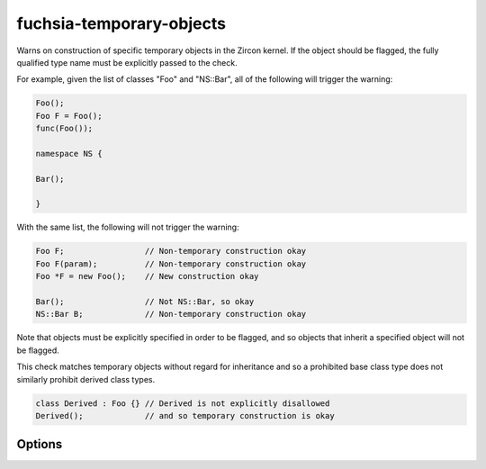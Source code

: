 .. title:: clang-tidy - fuchsia-temporary-objects

fuchsia-temporary-objects
=========================

Warns on construction of specific temporary objects in the Zircon kernel.
If the object should be flagged, the fully qualified type name must be
explicitly passed to the check.

For example, given the list of classes "Foo" and "NS::Bar", all of the
following will trigger the warning:

.. code-block:: c++

  Foo();
  Foo F = Foo();
  func(Foo());

  namespace NS {

  Bar();

  }

With the same list, the following will not trigger the warning:

.. code-block:: c++

  Foo F;                 // Non-temporary construction okay
  Foo F(param);          // Non-temporary construction okay
  Foo *F = new Foo();    // New construction okay

  Bar();                 // Not NS::Bar, so okay
  NS::Bar B;             // Non-temporary construction okay

Note that objects must be explicitly specified in order to be flagged,
and so objects that inherit a specified object will not be flagged.

This check matches temporary objects without regard for inheritance and so a
prohibited base class type does not similarly prohibit derived class types.

.. code-block:: c++

  class Derived : Foo {} // Derived is not explicitly disallowed
  Derived();             // and so temporary construction is okay

Options
-------

.. option:: Names

   A semi-colon-separated list of fully-qualified names of C++ classes that
   should not be constructed as temporaries. Default is empty.
